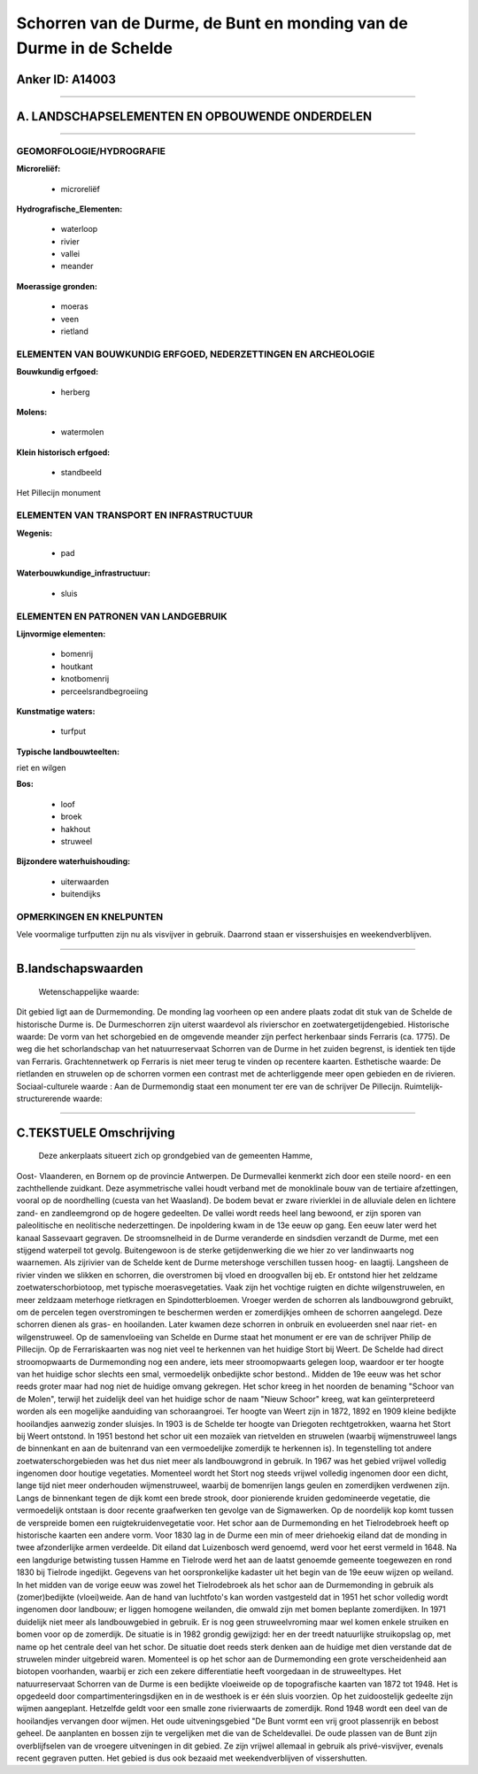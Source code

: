 Schorren van de Durme, de Bunt en monding van de Durme in de Schelde
====================================================================

Anker ID: A14003
----------------

--------------

A. LANDSCHAPSELEMENTEN EN OPBOUWENDE ONDERDELEN
-----------------------------------------------

--------------

GEOMORFOLOGIE/HYDROGRAFIE
~~~~~~~~~~~~~~~~~~~~~~~~~

**Microreliëf:**

 * microreliëf

 
**Hydrografische\_Elementen:**

 * waterloop
 * rivier
 * vallei
 * meander

 
**Moerassige gronden:**

 * moeras
 * veen
 * rietland

 

ELEMENTEN VAN BOUWKUNDIG ERFGOED, NEDERZETTINGEN EN ARCHEOLOGIE
~~~~~~~~~~~~~~~~~~~~~~~~~~~~~~~~~~~~~~~~~~~~~~~~~~~~~~~~~~~~~~~

**Bouwkundig erfgoed:**

 * herberg

 
**Molens:**

 * watermolen

 
**Klein historisch erfgoed:**

 * standbeeld

 
Het Pillecijn monument

ELEMENTEN VAN TRANSPORT EN INFRASTRUCTUUR
~~~~~~~~~~~~~~~~~~~~~~~~~~~~~~~~~~~~~~~~~

**Wegenis:**

 * pad

 
**Waterbouwkundige\_infrastructuur:**

 * sluis

 

ELEMENTEN EN PATRONEN VAN LANDGEBRUIK
~~~~~~~~~~~~~~~~~~~~~~~~~~~~~~~~~~~~~

**Lijnvormige elementen:**

 * bomenrij
 * houtkant
 * knotbomenrij
 * perceelsrandbegroeiing

**Kunstmatige waters:**

 * turfput

 
**Typische landbouwteelten:**

 
riet en wilgen

**Bos:**

 * loof
 * broek
 * hakhout
 * struweel

 
**Bijzondere waterhuishouding:**

 * uiterwaarden
 * buitendijks

 

OPMERKINGEN EN KNELPUNTEN
~~~~~~~~~~~~~~~~~~~~~~~~~

Vele voormalige turfputten zijn nu als visvijver in gebruik. Daarrond
staan er vissershuisjes en weekendverblijven.

--------------

B.landschapswaarden
-------------------

 Wetenschappelijke waarde:
Dit gebied ligt aan de Durmemonding. De monding lag voorheen op een
andere plaats zodat dit stuk van de Schelde de historische Durme is. De
Durmeschorren zijn uiterst waardevol als rivierschor en
zoetwatergetijdengebied.
Historische waarde:
De vorm van het schorgebied en de omgevende meander zijn perfect
herkenbaar sinds Ferraris (ca. 1775). De weg die het schorlandschap van
het natuurreservaat Schorren van de Durme in het zuiden begrenst, is
identiek ten tijde van Ferraris. Grachtennetwerk op Ferraris is niet
meer terug te vinden op recentere kaarten.
Esthetische waarde: De rietlanden en struwelen op de schorren vormen
een contrast met de achterliggende meer open gebieden en de rivieren.
Sociaal-culturele waarde : Aan de Durmemondig staat een monument ter
ere van de schrijver De Pillecijn.
Ruimtelijk-structurerende waarde:
 

--------------

C.TEKSTUELE Omschrijving
------------------------

 Deze ankerplaats situeert zich op grondgebied van de gemeenten Hamme,
Oost- Vlaanderen, en Bornem op de provincie Antwerpen. De Durmevallei
kenmerkt zich door een steile noord- en een zachthellende zuidkant. Deze
asymmetrische vallei houdt verband met de monoklinale bouw van de
tertiaire afzettingen, vooral op de noordhelling (cuesta van het
Waasland). De bodem bevat er zware rivierklei in de alluviale delen en
lichtere zand- en zandleemgrond op de hogere gedeelten. De vallei wordt
reeds heel lang bewoond, er zijn sporen van paleolitische en neolitische
nederzettingen. De inpoldering kwam in de 13e eeuw op gang. Een eeuw
later werd het kanaal Sassevaart gegraven. De stroomsnelheid in de Durme
veranderde en sindsdien verzandt de Durme, met een stijgend waterpeil
tot gevolg. Buitengewoon is de sterke getijdenwerking die we hier zo ver
landinwaarts nog waarnemen. Als zijrivier van de Schelde kent de Durme
metershoge verschillen tussen hoog- en laagtij. Langsheen de rivier
vinden we slikken en schorren, die overstromen bij vloed en droogvallen
bij eb. Er ontstond hier het zeldzame zoetwaterschorbiotoop, met
typische moerasvegetaties. Vaak zijn het vochtige ruigten en dichte
wilgenstruwelen, en meer zeldzaam meterhoge rietkragen en
Spindotterbloemen. Vroeger werden de schorren als landbouwgrond
gebruikt, om de percelen tegen overstromingen te beschermen werden er
zomerdijkjes omheen de schorren aangelegd. Deze schorren dienen als
gras- en hooilanden. Later kwamen deze schorren in onbruik en
evolueerden snel naar riet- en wilgenstruweel. Op de samenvloeiing van
Schelde en Durme staat het monument er ere van de schrijver Philip de
Pillecijn. Op de Ferrariskaarten was nog niet veel te herkennen van het
huidige Stort bij Weert. De Schelde had direct stroomopwaarts de
Durmemonding nog een andere, iets meer stroomopwaarts gelegen loop,
waardoor er ter hoogte van het huidige schor slechts een smal,
vermoedelijk onbedijkte schor bestond.. Midden de 19e eeuw was het schor
reeds groter maar had nog niet de huidige omvang gekregen. Het schor
kreeg in het noorden de benaming "Schoor van de Molen", terwijl het
zuidelijk deel van het huidige schor de naam "Nieuw Schoor" kreeg, wat
kan geïnterpreteerd worden als een mogelijke aanduiding van
schoraangroei. Ter hoogte van Weert zijn in 1872, 1892 en 1909 kleine
bedijkte hooilandjes aanwezig zonder sluisjes. In 1903 is de Schelde ter
hoogte van Driegoten rechtgetrokken, waarna het Stort bij Weert
ontstond. In 1951 bestond het schor uit een mozaïek van rietvelden en
struwelen (waarbij wijmenstruweel langs de binnenkant en aan de
buitenrand van een vermoedelijke zomerdijk te herkennen is). In
tegenstelling tot andere zoetwaterschorgebieden was het dus niet meer
als landbouwgrond in gebruik. In 1967 was het gebied vrijwel volledig
ingenomen door houtige vegetaties. Momenteel wordt het Stort nog steeds
vrijwel volledig ingenomen door een dicht, lange tijd niet meer
onderhouden wijmenstruweel, waarbij de bomenrijen langs geulen en
zomerdijken verdwenen zijn. Langs de binnenkant tegen de dijk komt een
brede strook, door pionierende kruiden gedomineerde vegetatie, die
vermoedelijk ontstaan is door recente graafwerken ten gevolge van de
Sigmawerken. Op de noordelijk kop komt tussen de verspreide bomen een
ruigtekruidenvegetatie voor. Het schor aan de Durmemonding en het
Tielrodebroek heeft op historische kaarten een andere vorm. Voor 1830
lag in de Durme een min of meer driehoekig eiland dat de monding in twee
afzonderlijke armen verdeelde. Dit eiland dat Luizenbosch werd genoemd,
werd voor het eerst vermeld in 1648. Na een langdurige betwisting tussen
Hamme en Tielrode werd het aan de laatst genoemde gemeente toegewezen en
rond 1830 bij Tielrode ingedijkt. Gegevens van het oorspronkelijke
kadaster uit het begin van de 19e eeuw wijzen op weiland. In het midden
van de vorige eeuw was zowel het Tielrodebroek als het schor aan de
Durmemonding in gebruik als (zomer)bedijkte (vloei)weide. Aan de hand
van luchtfoto's kan worden vastgesteld dat in 1951 het schor volledig
wordt ingenomen door landbouw; er liggen homogene weilanden, die omwald
zijn met bomen beplante zomerdijken. In 1971 duidelijk niet meer als
landbouwgebied in gebruik. Er is nog geen struweelvroming maar wel komen
enkele struiken en bomen voor op de zomerdijk. De situatie is in 1982
grondig gewijzigd: her en der treedt natuurlijke struikopslag op, met
name op het centrale deel van het schor. De situatie doet reeds sterk
denken aan de huidige met dien verstande dat de struwelen minder
uitgebreid waren. Momenteel is op het schor aan de Durmemonding een
grote verscheidenheid aan biotopen voorhanden, waarbij er zich een
zekere differentiatie heeft voorgedaan in de struweeltypes. Het
natuurreservaat Schorren van de Durme is een bedijkte vloeiweide op de
topografische kaarten van 1872 tot 1948. Het is opgedeeld door
compartimenteringsdijken en in de westhoek is er één sluis voorzien. Op
het zuidoostelijk gedeelte zijn wijmen aangeplant. Hetzelfde geldt voor
een smalle zone rivierwaarts de zomerdijk. Rond 1948 wordt een deel van
de hooilandjes vervangen door wijmen. Het oude uitveningsgebied "De Bunt
vormt een vrij groot plassenrijk en bebost geheel. De aanplanten en
bossen zijn te vergelijken met die van de Scheldevallei. De oude plassen
van de Bunt zijn overblijfselen van de vroegere uitveningen in dit
gebied. Ze zijn vrijwel allemaal in gebruik als privé-visvijver, evenals
recent gegraven putten. Het gebied is dus ook bezaaid met
weekendverblijven of vissershutten.
